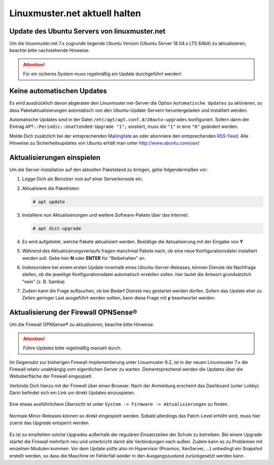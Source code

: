 Linuxmuster.net aktuell halten
==============================

.. sectionauthor:: `@toheine <https://ask.linuxmuster.net/u/toheine>`_

Update des Ubuntu Servers von linuxmuster.net 
---------------------------------------------

Um die linuxmuster.net 7.x zugrunde liegende Ubuntu Version (Ubuntu Server 18.04.x LTS 64bit) zu aktualisieren, beachte bitte nachstehende Hinweise.

.. attention::

   Für ein sicheres System muss regelmäßig ein Update durchgeführt werden!

Keine automatischen Updates
---------------------------

Es wird ausdrücklich davon abgeraten den Linuxmuster.net-Server die Option
``Automatische Updates`` zu aktivieren, so dass
Paketaktualisierungen automatisch von den Ubuntu-Update-Servern
heruntergeladen und installiert werden.

Automatische Updates sind in der Datei ``/etc/apt/apt.conf.d/20auto-upgrades``
konfiguriert. Sofern darin der Eintrag ``APT::Periodic::Unattended-Upgrade "1";``
existiert, muss die ``"1"`` in eine ``"0"`` geändert werden.

Melde Dich zusätzlich bei der entsprechenden `Mailingliste
<https://lists.ubuntu.com/mailman/listinfo/ubuntu-security-announce>`_
an oder abonniere den entsprechenden `RSS-Feed
<http://www.ubuntu.com/usn/rss.xml>`_. Alle Hinweise zu
Sicherheitsupdates von Ubuntu erhält man unter http://www.ubuntu.com/usn/


Aktualisierungen einspielen
---------------------------

Um die Server-Installation auf den aktuellen Paketstand zu bringen, gehe folgendermaßen vor:

1. Logge Dich als Benutzer root auf einer Serverkonsole ein.

2. Aktualisiere die Paketlisten:

   .. code-block:: console

      # apt update

3. Installiere nun Aktualisierungen und weitere Software-Pakete über das Internet:

   .. code-block:: console

      # apt dist-upgrade  

4. Es wird aufgelistet, welche Pakete aktualisiert werden. 
   Bestätige die Aktualisierung mit der Eingabe von **Y**

5. Während des Aktualisierungsverlaufs fragen manchmal Pakete nach, ob eine neue Konfigurationsdatei 
   installiert werden soll. Gebe hier **N** oder **ENTER** für "Beibehalten" an.
   
   .. image:: media/01-dist-upgrade.png
        :alt: Keep Config
        :align: center

6. Insbesondere bei einem ersten Update innerhalb eines Ubuntu-Server-Releases, können Dienste 
   die Nachfrage stellen, ob die jeweilige Konfigurationsdatei automatisch erstellen sollen. hier
   lautet die Antwort grundsätzlich "nein" (z. B. Samba)

   .. image:: media/02-dist-upgrade.png
         :alt: Say NO for autoconfig
         :align: center

7. Zudem kann die Frage auftauchen, ob bei Bedarf Dienste neu gestartet werden dürfen. Sofern das Update
   eher zu Zeiten geringer Last ausgeführt werden sollten, kann diese Frage mit **y** beantwortet werden:

   .. image:: media/03-dist-upgrade.png
        :alt: Restart Services
        :align: center
		
Aktualisierung der Firewall OPNSense®
-------------------------------------

Um die Firewall OPNSense® zu aktualisieren, beachte bitte Hinweise.

.. attention::

   Führe Updates bitte regelmäßig manuell durch.

Im Gegensatz zur bisherigen Firewall-Implementierung unter Linuxmuster 6.2, ist in der neuen Linuxmuster 7.x die Firewall relativ
unabhängig vom eigentlichen Server zu warten. Dementsprechend werden die Updates über die Weboberfläche der Firewall eingespielt.

Verbinde Dich hierzu mit der Firewall über einen Browser. Nach der Anmeldung erscheint das Dashboard (unter Lobby). Darin befindet sich ein Link 
um direkt Updates einzuspielen.
    
    .. image:: media/04-opnsense-update.png
        :alt: OPNSense® aktualisieren
        :align: center

Eine etwas ausführlichere Übersicht ist unter ``System -> Firmware -> Aktualisierungen`` zu finden. 

    .. image:: media/05-opnsense-update.png
        :alt: OPNSense® aktualisieren
        :align: center

Normale Minor-Releases können so direkt eingespielt werden. Sobald allerdings das Patch-Level erhöht wird, muss hier zuerst 
das `Upgrade` entsperrt werden.

    .. image:: media/06-opnsense-update.png
        :alt: OPNSense® aktualisieren
        :align: center

Es ist zu empfehlen solche Upgrades außerhalb der regulären Einsatzzeiten der Schule zu betreiben. Bei einem Upgrade startet 
die Firewall mehrfach neu und unterbricht damit alle Verbindungen nach außen. Zudem kann es zu Problemen mit einzelnen Modulen kommen. 
Vor dem Update sollte also im Hypervisor (Proxmox, XenServer, ...) unbedingt ein Snapshot erstellt werden, so dass die Maschine im Fehlerfall wieder in den Ausgangszustand
zurückgesetzt werden kann.
